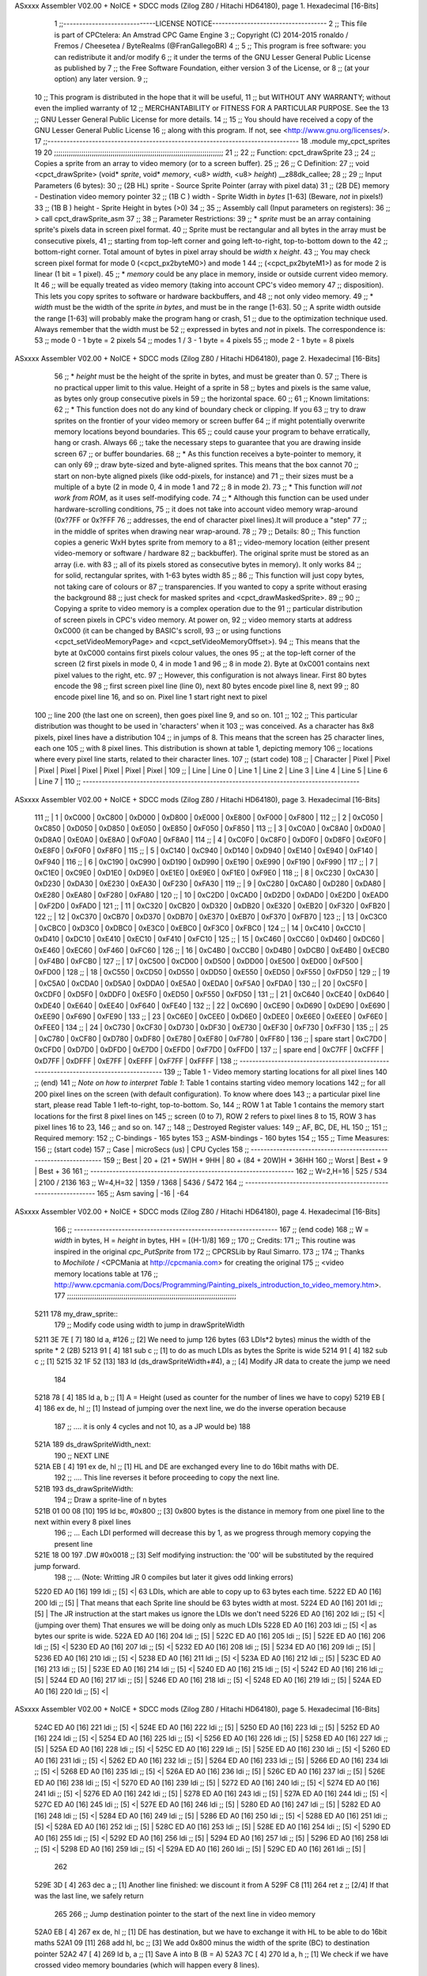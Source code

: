ASxxxx Assembler V02.00 + NoICE + SDCC mods  (Zilog Z80 / Hitachi HD64180), page 1.
Hexadecimal [16-Bits]



                              1 ;;-----------------------------LICENSE NOTICE------------------------------------
                              2 ;;  This file is part of CPCtelera: An Amstrad CPC Game Engine 
                              3 ;;  Copyright (C) 2014-2015 ronaldo / Fremos / Cheesetea / ByteRealms (@FranGallegoBR)
                              4 ;;
                              5 ;;  This program is free software: you can redistribute it and/or modify
                              6 ;;  it under the terms of the GNU Lesser General Public License as published by
                              7 ;;  the Free Software Foundation, either version 3 of the License, or
                              8 ;;  (at your option) any later version.
                              9 ;;
                             10 ;;  This program is distributed in the hope that it will be useful,
                             11 ;;  but WITHOUT ANY WARRANTY; without even the implied warranty of
                             12 ;;  MERCHANTABILITY or FITNESS FOR A PARTICULAR PURPOSE.  See the
                             13 ;;  GNU Lesser General Public License for more details.
                             14 ;;
                             15 ;;  You should have received a copy of the GNU Lesser General Public License
                             16 ;;  along with this program.  If not, see <http://www.gnu.org/licenses/>.
                             17 ;;-------------------------------------------------------------------------------
                             18 .module my_cpct_sprites
                             19 
                             20 ;;;;;;;;;;;;;;;;;;;;;;;;;;;;;;;;;;;;;;;;;;;;;;;;;;;;;;;;;;;;;;;;;;;;;;;;;;;;;;;;;
                             21 ;;
                             22 ;; Function: cpct_drawSprite
                             23 ;;
                             24 ;;    Copies a sprite from an array to video memory (or to a screen buffer).
                             25 ;;
                             26 ;; C Definition:
                             27 ;;    void <cpct_drawSprite> (void* *sprite*, void* *memory*, <u8> *width*, <u8> *height*) __z88dk_callee;
                             28 ;;
                             29 ;; Input Parameters (6 bytes):
                             30 ;;  (2B HL) sprite - Source Sprite Pointer (array with pixel data)
                             31 ;;  (2B DE) memory - Destination video memory pointer
                             32 ;;  (1B C ) width  - Sprite Width in *bytes* [1-63] (Beware, *not* in pixels!)
                             33 ;;  (1B B ) height - Sprite Height in bytes (>0)
                             34 ;;
                             35 ;; Assembly call (Input parameters on registers):
                             36 ;;    > call cpct_drawSprite_asm
                             37 ;;
                             38 ;; Parameter Restrictions:
                             39 ;;  * *sprite* must be an array containing sprite's pixels data in screen pixel format.
                             40 ;; Sprite must be rectangular and all bytes in the array must be consecutive pixels, 
                             41 ;; starting from top-left corner and going left-to-right, top-to-bottom down to the
                             42 ;; bottom-right corner. Total amount of bytes in pixel array should be *width* x *height*.
                             43 ;; You may check screen pixel format for mode 0 (<cpct_px2byteM0>) and mode 1 
                             44 ;; (<cpct_px2byteM1>) as for mode 2 is linear (1 bit = 1 pixel).
                             45 ;;  * *memory* could be any place in memory, inside or outside current video memory. It
                             46 ;; will be equally treated as video memory (taking into account CPC's video memory 
                             47 ;; disposition). This lets you copy sprites to software or hardware backbuffers, and
                             48 ;; not only video memory.
                             49 ;;  * *width* must be the width of the sprite *in bytes*, and must be in the range [1-63].
                             50 ;; A sprite width outside the range [1-63] will probably make the program hang or crash, 
                             51 ;; due to the optimization technique used. Always remember that the width must be 
                             52 ;; expressed in bytes and *not* in pixels. The correspondence is:
                             53 ;;    mode 0      - 1 byte = 2 pixels
                             54 ;;    modes 1 / 3 - 1 byte = 4 pixels
                             55 ;;    mode 2      - 1 byte = 8 pixels
ASxxxx Assembler V02.00 + NoICE + SDCC mods  (Zilog Z80 / Hitachi HD64180), page 2.
Hexadecimal [16-Bits]



                             56 ;;  * *height* must be the height of the sprite in bytes, and must be greater than 0. 
                             57 ;; There is no practical upper limit to this value. Height of a sprite in
                             58 ;; bytes and pixels is the same value, as bytes only group consecutive pixels in
                             59 ;; the horizontal space.
                             60 ;;
                             61 ;; Known limitations:
                             62 ;;     * This function does not do any kind of boundary check or clipping. If you 
                             63 ;; try to draw sprites on the frontier of your video memory or screen buffer 
                             64 ;; if might potentially overwrite memory locations beyond boundaries. This 
                             65 ;; could cause your program to behave erratically, hang or crash. Always 
                             66 ;; take the necessary steps to guarantee that you are drawing inside screen
                             67 ;; or buffer boundaries.
                             68 ;;     * As this function receives a byte-pointer to memory, it can only 
                             69 ;; draw byte-sized and byte-aligned sprites. This means that the box cannot
                             70 ;; start on non-byte aligned pixels (like odd-pixels, for instance) and 
                             71 ;; their sizes must be a multiple of a byte (2 in mode 0, 4 in mode 1 and
                             72 ;; 8 in mode 2).
                             73 ;;     * This function *will not work from ROM*, as it uses self-modifying code.
                             74 ;;     * Although this function can be used under hardware-scrolling conditions,
                             75 ;; it does not take into account video memory wrap-around (0x?7FF or 0x?FFF 
                             76 ;; addresses, the end of character pixel lines).It  will produce a "step" 
                             77 ;; in the middle of sprites when drawing near wrap-around.
                             78 ;;
                             79 ;; Details:
                             80 ;;    This function copies a generic WxH bytes sprite from memory to a 
                             81 ;; video-memory location (either present video-memory or software / hardware  
                             82 ;; backbuffer). The original sprite must be stored as an array (i.e. with 
                             83 ;; all of its pixels stored as consecutive bytes in memory). It only works 
                             84 ;; for solid, rectangular sprites, with 1-63 bytes width
                             85 ;;
                             86 ;;    This function will just copy bytes, not taking care of colours or 
                             87 ;; transparencies. If you wanted to copy a sprite without erasing the background
                             88 ;; just check for masked sprites and <cpct_drawMaskedSprite>.
                             89 ;;
                             90 ;;    Copying a sprite to video memory is a complex operation due to the 
                             91 ;; particular distribution of screen pixels in CPC's video memory. At power on,
                             92 ;; video memory starts at address 0xC000 (it can be changed by BASIC's scroll,
                             93 ;; or using functions <cpct_setVideoMemoryPage> and <cpct_setVideoMemoryOffset>).
                             94 ;; This means that the byte at 0xC000 contains first pixels colour values, the ones
                             95 ;; at the top-left corner of the screen (2 first pixels in mode 0, 4 in mode 1 and 
                             96 ;; 8 in mode 2). Byte at 0xC001 contains next pixel values to the right, etc. 
                             97 ;; However, this configuration is not always linear. First 80 bytes encode the 
                             98 ;; first screen pixel line (line 0), next 80 bytes encode pixel line 8, next 
                             99 ;; 80 encode pixel line 16, and so on. Pixel line 1 start right next to pixel
                            100 ;; line 200 (the last one on screen), then goes pixel line 9, and so on. 
                            101 ;; 
                            102 ;; This particular distribution was thought to be used in 'characters' when it 
                            103 ;; was conceived. As a character has 8x8 pixels, pixel lines have a distribution
                            104 ;; in jumps of 8. This means that the screen has 25 character lines, each one
                            105 ;; with 8 pixel lines. This distribution is shown at table 1, depicting memory 
                            106 ;; locations where every pixel line starts, related to their character lines. 
                            107 ;; (start code)
                            108 ;; | Character   |  Pixel |  Pixel |  Pixel |  Pixel |  Pixel |  Pixel |  Pixel |  Pixel |
                            109 ;; |   Line      | Line 0 | Line 1 | Line 2 | Line 3 | Line 4 | Line 5 | Line 6 | Line 7 |
                            110 ;; ---------------------------------------------------------------------------------------
ASxxxx Assembler V02.00 + NoICE + SDCC mods  (Zilog Z80 / Hitachi HD64180), page 3.
Hexadecimal [16-Bits]



                            111 ;; |      1      | 0xC000 | 0xC800 | 0xD000 | 0xD800 | 0xE000 | 0xE800 | 0xF000 | 0xF800 |
                            112 ;; |      2      | 0xC050 | 0xC850 | 0xD050 | 0xD850 | 0xE050 | 0xE850 | 0xF050 | 0xF850 |
                            113 ;; |      3      | 0xC0A0 | 0xC8A0 | 0xD0A0 | 0xD8A0 | 0xE0A0 | 0xE8A0 | 0xF0A0 | 0xF8A0 |
                            114 ;; |      4      | 0xC0F0 | 0xC8F0 | 0xD0F0 | 0xD8F0 | 0xE0F0 | 0xE8F0 | 0xF0F0 | 0xF8F0 |
                            115 ;; |      5      | 0xC140 | 0xC940 | 0xD140 | 0xD940 | 0xE140 | 0xE940 | 0xF140 | 0xF940 |
                            116 ;; |      6      | 0xC190 | 0xC990 | 0xD190 | 0xD990 | 0xE190 | 0xE990 | 0xF190 | 0xF990 |
                            117 ;; |      7      | 0xC1E0 | 0xC9E0 | 0xD1E0 | 0xD9E0 | 0xE1E0 | 0xE9E0 | 0xF1E0 | 0xF9E0 |
                            118 ;; |      8      | 0xC230 | 0xCA30 | 0xD230 | 0xDA30 | 0xE230 | 0xEA30 | 0xF230 | 0xFA30 |
                            119 ;; |      9      | 0xC280 | 0xCA80 | 0xD280 | 0xDA80 | 0xE280 | 0xEA80 | 0xF280 | 0xFA80 |
                            120 ;; |     10      | 0xC2D0 | 0xCAD0 | 0xD2D0 | 0xDAD0 | 0xE2D0 | 0xEAD0 | 0xF2D0 | 0xFAD0 |
                            121 ;; |     11      | 0xC320 | 0xCB20 | 0xD320 | 0xDB20 | 0xE320 | 0xEB20 | 0xF320 | 0xFB20 |
                            122 ;; |     12      | 0xC370 | 0xCB70 | 0xD370 | 0xDB70 | 0xE370 | 0xEB70 | 0xF370 | 0xFB70 |
                            123 ;; |     13      | 0xC3C0 | 0xCBC0 | 0xD3C0 | 0xDBC0 | 0xE3C0 | 0xEBC0 | 0xF3C0 | 0xFBC0 |
                            124 ;; |     14      | 0xC410 | 0xCC10 | 0xD410 | 0xDC10 | 0xE410 | 0xEC10 | 0xF410 | 0xFC10 |
                            125 ;; |     15      | 0xC460 | 0xCC60 | 0xD460 | 0xDC60 | 0xE460 | 0xEC60 | 0xF460 | 0xFC60 |
                            126 ;; |     16      | 0xC4B0 | 0xCCB0 | 0xD4B0 | 0xDCB0 | 0xE4B0 | 0xECB0 | 0xF4B0 | 0xFCB0 |
                            127 ;; |     17      | 0xC500 | 0xCD00 | 0xD500 | 0xDD00 | 0xE500 | 0xED00 | 0xF500 | 0xFD00 |
                            128 ;; |     18      | 0xC550 | 0xCD50 | 0xD550 | 0xDD50 | 0xE550 | 0xED50 | 0xF550 | 0xFD50 |
                            129 ;; |     19      | 0xC5A0 | 0xCDA0 | 0xD5A0 | 0xDDA0 | 0xE5A0 | 0xEDA0 | 0xF5A0 | 0xFDA0 |
                            130 ;; |     20      | 0xC5F0 | 0xCDF0 | 0xD5F0 | 0xDDF0 | 0xE5F0 | 0xED50 | 0xF550 | 0xFD50 |
                            131 ;; |     21      | 0xC640 | 0xCE40 | 0xD640 | 0xDE40 | 0xE640 | 0xEE40 | 0xF640 | 0xFE40 |
                            132 ;; |     22      | 0xC690 | 0xCE90 | 0xD690 | 0xDE90 | 0xE690 | 0xEE90 | 0xF690 | 0xFE90 |
                            133 ;; |     23      | 0xC6E0 | 0xCEE0 | 0xD6E0 | 0xDEE0 | 0xE6E0 | 0xEEE0 | 0xF6E0 | 0xFEE0 |
                            134 ;; |     24      | 0xC730 | 0xCF30 | 0xD730 | 0xDF30 | 0xE730 | 0xEF30 | 0xF730 | 0xFF30 |
                            135 ;; |     25      | 0xC780 | 0xCF80 | 0xD780 | 0xDF80 | 0xE780 | 0xEF80 | 0xF780 | 0xFF80 |
                            136 ;; | spare start | 0xC7D0 | 0xCFD0 | 0xD7D0 | 0xDFD0 | 0xE7D0 | 0xEFD0 | 0xF7D0 | 0xFFD0 |
                            137 ;; | spare end   | 0xC7FF | 0xCFFF | 0xD7FF | 0xDFFF | 0xE7FF | 0xEFFF | 0xF7FF | 0xFFFF |
                            138 ;; ---------------------------------------------------------------------------------------
                            139 ;;           Table 1 - Video memory starting locations for all pixel lines 
                            140 ;; (end)
                            141 ;;    *Note on how to interpret Table 1*: Table 1 contains starting video memory locations 
                            142 ;; for all 200 pixel lines on the screen (with default configuration). To know where does 
                            143 ;; a particular pixel line start, please read Table 1 left-to-right, top-to-bottom. So, 
                            144 ;; ROW 1 at Table 1 contains the memory start locations for the first 8 pixel lines on 
                            145 ;; screen (0 to 7), ROW 2 refers to pixel lines 8 to 15, ROW 3 has pixel lines 16 to 23, 
                            146 ;; and so on.
                            147 ;;
                            148 ;; Destroyed Register values: 
                            149 ;;    AF, BC, DE, HL
                            150 ;;
                            151 ;; Required memory:
                            152 ;;     C-bindings - 165 bytes
                            153 ;;   ASM-bindings - 160 bytes
                            154 ;;
                            155 ;; Time Measures:
                            156 ;; (start code)
                            157 ;;  Case      |   microSecs (us)       |        CPU Cycles
                            158 ;; ----------------------------------------------------------------
                            159 ;;  Best      | 20 + (21 + 5W)H + 9HH  | 80 + (84 + 20W)H + 36HH
                            160 ;;  Worst     |       Best + 9         |      Best + 36
                            161 ;; ----------------------------------------------------------------
                            162 ;;  W=2,H=16  |        525 /  534      |   2100 / 2136
                            163 ;;  W=4,H=32  |       1359 / 1368      |   5436 / 5472
                            164 ;; ----------------------------------------------------------------
                            165 ;; Asm saving |         -16            |        -64
ASxxxx Assembler V02.00 + NoICE + SDCC mods  (Zilog Z80 / Hitachi HD64180), page 4.
Hexadecimal [16-Bits]



                            166 ;; ----------------------------------------------------------------
                            167 ;; (end code)
                            168 ;;    W = *width* in bytes, H = *height* in bytes, HH = [(H-1)/8]
                            169 ;;
                            170 ;; Credits:
                            171 ;;    This routine was inspired in the original *cpc_PutSprite* from
                            172 ;; CPCRSLib by Raul Simarro.
                            173 ;;
                            174 ;;    Thanks to *Mochilote* / <CPCMania at http://cpcmania.com> for creating the original
                            175 ;; <video memory locations table at 
                            176 ;; http://www.cpcmania.com/Docs/Programming/Painting_pixels_introduction_to_video_memory.htm>.
                            177 ;;;;;;;;;;;;;;;;;;;;;;;;;;;;;;;;;;;;;;;;;;;;;;;;;;;;;;;;;;;;;;;;;;;;;;;;;;;;;;;;;
   5211                     178 my_draw_sprite::
                            179    ;; Modify code using width to jump in drawSpriteWidth
   5211 3E 7E         [ 7]  180    ld    a, #126           ;; [2] We need to jump 126 bytes (63 LDIs*2 bytes) minus the width of the sprite * 2 (2B)
   5213 91            [ 4]  181    sub   c                 ;; [1]    to do as much LDIs as bytes the Sprite is wide
   5214 91            [ 4]  182    sub   c                 ;; [1]
   5215 32 1F 52      [13]  183    ld (ds_drawSpriteWidth+#4), a ;; [4] Modify JR data to create the jump we need
                            184 
   5218 78            [ 4]  185    ld    a, b              ;; [1] A = Height (used as counter for the number of lines we have to copy)
   5219 EB            [ 4]  186    ex   de, hl             ;; [1] Instead of jumping over the next line, we do the inverse operation because 
                            187                            ;; .... it is only 4 cycles and not 10, as a JP would be)
                            188 
   521A                     189 ds_drawSpriteWidth_next:
                            190    ;; NEXT LINE
   521A EB            [ 4]  191    ex   de, hl             ;; [1] HL and DE are exchanged every line to do 16bit maths with DE. 
                            192                            ;; .... This line reverses it before proceeding to copy the next line.
   521B                     193 ds_drawSpriteWidth:
                            194    ;; Draw a sprite-line of n bytes
   521B 01 00 08      [10]  195    ld   bc, #0x800  ;; [3] 0x800 bytes is the distance in memory from one pixel line to the next within every 8 pixel lines
                            196                     ;; ... Each LDI performed will decrease this by 1, as we progress through memory copying the present line
   521E 18 00               197    .DW #0x0018            ;; [3] Self modifying instruction: the '00' will be substituted by the required jump forward. 
                            198                     ;; ... (Note: Writting JR 0 compiles but later it gives odd linking errors)
   5220 ED A0         [16]  199    ldi              ;; [5] <| 63 LDIs, which are able to copy up to 63 bytes each time.
   5222 ED A0         [16]  200    ldi              ;; [5]  | That means that each Sprite line should be 63 bytes width at most.
   5224 ED A0         [16]  201    ldi              ;; [5]  | The JR instruction at the start makes us ignore the LDIs we don't need 
   5226 ED A0         [16]  202    ldi              ;; [5] <| (jumping over them) That ensures we will be doing only as much LDIs 
   5228 ED A0         [16]  203    ldi              ;; [5] <| as bytes our sprite is wide.
   522A ED A0         [16]  204    ldi              ;; [5]  |
   522C ED A0         [16]  205    ldi              ;; [5]  |
   522E ED A0         [16]  206    ldi              ;; [5] <|
   5230 ED A0         [16]  207    ldi              ;; [5] <|
   5232 ED A0         [16]  208    ldi              ;; [5]  |
   5234 ED A0         [16]  209    ldi              ;; [5]  |
   5236 ED A0         [16]  210    ldi              ;; [5] <|
   5238 ED A0         [16]  211    ldi              ;; [5] <|
   523A ED A0         [16]  212    ldi              ;; [5]  |
   523C ED A0         [16]  213    ldi              ;; [5]  |
   523E ED A0         [16]  214    ldi              ;; [5] <|
   5240 ED A0         [16]  215    ldi              ;; [5] <|
   5242 ED A0         [16]  216    ldi              ;; [5]  |
   5244 ED A0         [16]  217    ldi              ;; [5]  |
   5246 ED A0         [16]  218    ldi              ;; [5] <|
   5248 ED A0         [16]  219    ldi              ;; [5]  |
   524A ED A0         [16]  220    ldi              ;; [5] <|
ASxxxx Assembler V02.00 + NoICE + SDCC mods  (Zilog Z80 / Hitachi HD64180), page 5.
Hexadecimal [16-Bits]



   524C ED A0         [16]  221    ldi              ;; [5] <|
   524E ED A0         [16]  222    ldi              ;; [5]  |
   5250 ED A0         [16]  223    ldi              ;; [5]  |
   5252 ED A0         [16]  224    ldi              ;; [5] <|
   5254 ED A0         [16]  225    ldi              ;; [5] <|
   5256 ED A0         [16]  226    ldi              ;; [5]  |
   5258 ED A0         [16]  227    ldi              ;; [5]  |
   525A ED A0         [16]  228    ldi              ;; [5] <|
   525C ED A0         [16]  229    ldi              ;; [5]  |
   525E ED A0         [16]  230    ldi              ;; [5] <|
   5260 ED A0         [16]  231    ldi              ;; [5] <|
   5262 ED A0         [16]  232    ldi              ;; [5]  |
   5264 ED A0         [16]  233    ldi              ;; [5]  |
   5266 ED A0         [16]  234    ldi              ;; [5] <|
   5268 ED A0         [16]  235    ldi              ;; [5] <|
   526A ED A0         [16]  236    ldi              ;; [5]  |
   526C ED A0         [16]  237    ldi              ;; [5]  |
   526E ED A0         [16]  238    ldi              ;; [5] <|
   5270 ED A0         [16]  239    ldi              ;; [5]  |
   5272 ED A0         [16]  240    ldi              ;; [5] <|
   5274 ED A0         [16]  241    ldi              ;; [5] <|
   5276 ED A0         [16]  242    ldi              ;; [5]  |
   5278 ED A0         [16]  243    ldi              ;; [5]  |
   527A ED A0         [16]  244    ldi              ;; [5] <|
   527C ED A0         [16]  245    ldi              ;; [5] <|
   527E ED A0         [16]  246    ldi              ;; [5]  |
   5280 ED A0         [16]  247    ldi              ;; [5]  |
   5282 ED A0         [16]  248    ldi              ;; [5] <|
   5284 ED A0         [16]  249    ldi              ;; [5]  |
   5286 ED A0         [16]  250    ldi              ;; [5] <|
   5288 ED A0         [16]  251    ldi              ;; [5] <|
   528A ED A0         [16]  252    ldi              ;; [5]  |
   528C ED A0         [16]  253    ldi              ;; [5]  |
   528E ED A0         [16]  254    ldi              ;; [5] <|
   5290 ED A0         [16]  255    ldi              ;; [5] <|
   5292 ED A0         [16]  256    ldi              ;; [5]  |
   5294 ED A0         [16]  257    ldi              ;; [5]  |
   5296 ED A0         [16]  258    ldi              ;; [5] <|
   5298 ED A0         [16]  259    ldi              ;; [5] <|
   529A ED A0         [16]  260    ldi              ;; [5]  |
   529C ED A0         [16]  261    ldi              ;; [5]  |
                            262  
   529E 3D            [ 4]  263    dec   a          ;; [1] Another line finished: we discount it from A
   529F C8            [11]  264    ret   z          ;; [2/4] If that was the last line, we safely return
                            265 
                            266    ;; Jump destination pointer to the start of the next line in video memory
   52A0 EB            [ 4]  267    ex   de, hl      ;; [1] DE has destination, but we have to exchange it with HL to be able to do 16bit maths
   52A1 09            [11]  268    add  hl, bc      ;; [3] We add 0x800 minus the width of the sprite (BC) to destination pointer 
   52A2 47            [ 4]  269    ld    b, a       ;; [1] Save A into B (B = A)
   52A3 7C            [ 4]  270    ld    a, h       ;; [1] We check if we have crossed video memory boundaries (which will happen every 8 lines). 
                            271                     ;; .... If that happens, bits 13,12 and 11 of destination pointer will be 0
   52A4 E6 38         [ 7]  272    and   #0x38      ;; [2] leave out only bits 13,12 and 11 from new memory address (00xxx000 00000000)
   52A6 78            [ 4]  273    ld    a, b       ;; [1] Restore A from B (A = B)
   52A7 C2 1A 52      [10]  274    jp   nz, ds_drawSpriteWidth_next ;; [3] If any bit from {13,12,11} is not 0, we are still inside 
                            275                                     ;; .... video memory boundaries, so proceed with next line
ASxxxx Assembler V02.00 + NoICE + SDCC mods  (Zilog Z80 / Hitachi HD64180), page 6.
Hexadecimal [16-Bits]



                            276 
                            277    ;; Every 8 lines, we cross the 16K video memory boundaries and have to
                            278    ;; reposition destination pointer. That means our next line is 16K-0x50 bytes back
                            279    ;; which is the same as advancing 48K+0x50 = 0xC050 bytes, as memory is 64K 
                            280    ;; and our 16bit pointers cycle over it
                            281    ;;
                            282    ;;aqui hay quew cambiar el bc para adpatarlo al ancho de pantalla
                            283    ;;
                            284    ;;ld   bc, #0xC050           ;; [3] We advance destination pointer to next line
   52AA 01 60 C0      [10]  285    ld bc,#0xc060
   52AD 09            [11]  286    add  hl, bc                ;; [3]  HL += 0xC050
   52AE C3 1A 52      [10]  287    jp ds_drawSpriteWidth_next ;; [3] Continue copying
